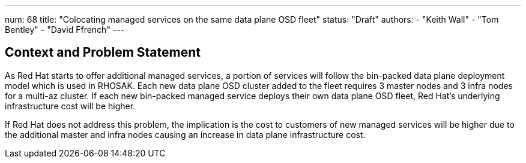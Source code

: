 ---
num: 68
title: "Colocating managed services on the same data plane OSD fleet"
status: "Draft"
authors:
  - "Keith Wall"
  - "Tom Bentley"
  - "David Ffrench"
---

## Context and Problem Statement

As Red Hat starts to offer additional managed services, a portion of services will follow the bin-packed data plane deployment model which is used in RHOSAK. Each new data plane OSD cluster added to the fleet requires 3 master nodes and 3 infra nodes for a multi-az cluster. If each new bin-packed managed service deploys their own data plane OSD fleet, Red Hat's underlying infrastructure cost will be higher.

If Red Hat does not address this problem, the implication is the cost to customers of new managed services will be higher due to the additional master and infra nodes causing an increase in data plane infrastructure cost.
